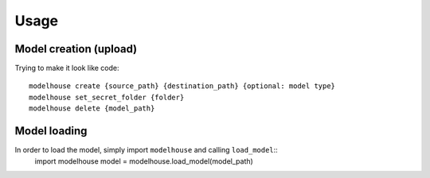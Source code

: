 Usage
=====

Model creation (upload)
^^^^^^^^^^^^^^^^^^^^^^^
Trying to make it look like code::

    modelhouse create {source_path} {destination_path} {optional: model type}
    modelhouse set_secret_folder {folder}
    modelhouse delete {model_path} 

Model loading 
^^^^^^^^^^^^^
In order to load the model, simply import ``modelhouse`` and calling ``load_model``::
    import modelhouse
    model = modelhouse.load_model(model_path)


